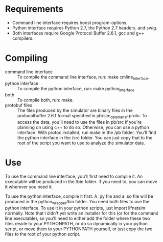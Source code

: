 * Requirements

- Command line interface requires boost program-options.
- Python interface requires Python 2.7, the Python 2.7 headers, and
  swig.
- Both interfaces require Google Protocol Buffer 2.6.1, gcc and g++
  compilers.

* Compiling

- command line interface :: To compile the command line interface, run: make cmline_interface.
- python interface :: To compile the python interface, run: make python_interface.
- both :: To compile both, run: make.
- protobuf files :: The files produced by the simulator are binary
     files in the protocolbuffer 2.6.1 format specified in
     pb/sim_data_transf.proto. To access the data, you'll need to use
     the files in pb/src if you're planning on using c++ to do so.
     Otherwise, you can use a python interface.  With protoc
     installed, run make in the /pb folder. You'll find the python
     interface in the /src folder. You can just copy that to the root
     of the script you want to use to analyze the simulator data.


* Use
To use the command line interface, you'll first need to compile it. An
executable will be produced in the /bin folder. If you need to, you
can move it wherever you need it.

To use the python interface, compile it first. A .py file and a .so
file will be produced in the python_wrapper/bin folder. You need both
files to use the python interface. To use it in your python scripts,
just import lifnetsim normally. Note that I didn't yet write an
installer for this (or for the command line executable), so you'll
need to either add the folder where these two files reside to your
PYTHONPATH, or do so dynamically in your python script, or move them
to your PYTHONPATH yourself, or just copy the two files to the root of
your python script.


